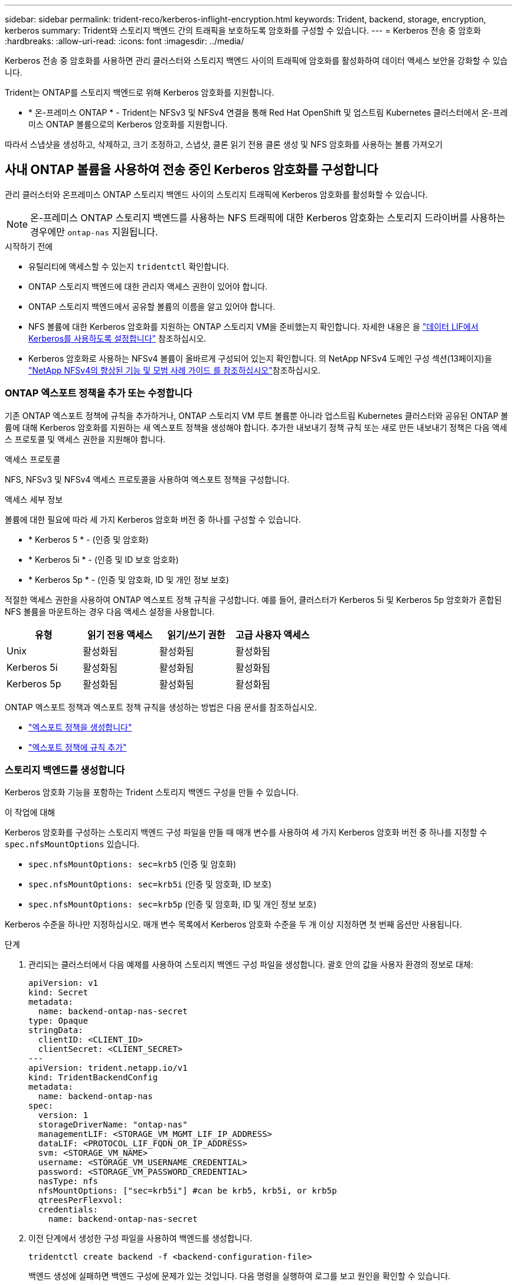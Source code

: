 ---
sidebar: sidebar 
permalink: trident-reco/kerberos-inflight-encryption.html 
keywords: Trident, backend, storage, encryption, kerberos 
summary: Trident와 스토리지 백엔드 간의 트래픽을 보호하도록 암호화를 구성할 수 있습니다. 
---
= Kerberos 전송 중 암호화
:hardbreaks:
:allow-uri-read: 
:icons: font
:imagesdir: ../media/


[role="lead"]
Kerberos 전송 중 암호화를 사용하면 관리 클러스터와 스토리지 백엔드 사이의 트래픽에 암호화를 활성화하여 데이터 액세스 보안을 강화할 수 있습니다.

Trident는 ONTAP를 스토리지 백엔드로 위해 Kerberos 암호화를 지원합니다.

* * 온-프레미스 ONTAP * - Trident는 NFSv3 및 NFSv4 연결을 통해 Red Hat OpenShift 및 업스트림 Kubernetes 클러스터에서 온-프레미스 ONTAP 볼륨으로의 Kerberos 암호화를 지원합니다.


따라서 스냅샷을 생성하고, 삭제하고, 크기 조정하고, 스냅샷, 클론 읽기 전용 클론 생성 및 NFS 암호화를 사용하는 볼륨 가져오기



== 사내 ONTAP 볼륨을 사용하여 전송 중인 Kerberos 암호화를 구성합니다

관리 클러스터와 온프레미스 ONTAP 스토리지 백엔드 사이의 스토리지 트래픽에 Kerberos 암호화를 활성화할 수 있습니다.


NOTE: 온-프레미스 ONTAP 스토리지 백엔드를 사용하는 NFS 트래픽에 대한 Kerberos 암호화는 스토리지 드라이버를 사용하는 경우에만 `ontap-nas` 지원됩니다.

.시작하기 전에
* 유틸리티에 액세스할 수 있는지 `tridentctl` 확인합니다.
* ONTAP 스토리지 백엔드에 대한 관리자 액세스 권한이 있어야 합니다.
* ONTAP 스토리지 백엔드에서 공유할 볼륨의 이름을 알고 있어야 합니다.
* NFS 볼륨에 대한 Kerberos 암호화를 지원하는 ONTAP 스토리지 VM을 준비했는지 확인합니다. 자세한 내용은 을 https://docs.netapp.com/us-en/ontap/nfs-config/create-kerberos-config-task.html["데이터 LIF에서 Kerberos를 사용하도록 설정합니다"^] 참조하십시오.
* Kerberos 암호화로 사용하는 NFSv4 볼륨이 올바르게 구성되어 있는지 확인합니다. 의 NetApp NFSv4 도메인 구성 섹션(13페이지)을 https://www.netapp.com/media/16398-tr-3580.pdf["NetApp NFSv4의 향상된 기능 및 모범 사례 가이드 를 참조하십시오"^]참조하십시오.




=== ONTAP 엑스포트 정책을 추가 또는 수정합니다

기존 ONTAP 엑스포트 정책에 규칙을 추가하거나, ONTAP 스토리지 VM 루트 볼륨뿐 아니라 업스트림 Kubernetes 클러스터와 공유된 ONTAP 볼륨에 대해 Kerberos 암호화를 지원하는 새 엑스포트 정책을 생성해야 합니다. 추가한 내보내기 정책 규칙 또는 새로 만든 내보내기 정책은 다음 액세스 프로토콜 및 액세스 권한을 지원해야 합니다.

.액세스 프로토콜
NFS, NFSv3 및 NFSv4 액세스 프로토콜을 사용하여 엑스포트 정책을 구성합니다.

.액세스 세부 정보
볼륨에 대한 필요에 따라 세 가지 Kerberos 암호화 버전 중 하나를 구성할 수 있습니다.

* * Kerberos 5 * - (인증 및 암호화)
* * Kerberos 5i * - (인증 및 ID 보호 암호화)
* * Kerberos 5p * - (인증 및 암호화, ID 및 개인 정보 보호)


적절한 액세스 권한을 사용하여 ONTAP 엑스포트 정책 규칙을 구성합니다. 예를 들어, 클러스터가 Kerberos 5i 및 Kerberos 5p 암호화가 혼합된 NFS 볼륨을 마운트하는 경우 다음 액세스 설정을 사용합니다.

|===
| 유형 | 읽기 전용 액세스 | 읽기/쓰기 권한 | 고급 사용자 액세스 


| Unix | 활성화됨 | 활성화됨 | 활성화됨 


| Kerberos 5i | 활성화됨 | 활성화됨 | 활성화됨 


| Kerberos 5p | 활성화됨 | 활성화됨 | 활성화됨 
|===
ONTAP 엑스포트 정책과 엑스포트 정책 규칙을 생성하는 방법은 다음 문서를 참조하십시오.

* https://docs.netapp.com/us-en/ontap/nfs-config/create-export-policy-task.html["엑스포트 정책을 생성합니다"^]
* https://docs.netapp.com/us-en/ontap/nfs-config/add-rule-export-policy-task.html["엑스포트 정책에 규칙 추가"^]




=== 스토리지 백엔드를 생성합니다

Kerberos 암호화 기능을 포함하는 Trident 스토리지 백엔드 구성을 만들 수 있습니다.

.이 작업에 대해
Kerberos 암호화를 구성하는 스토리지 백엔드 구성 파일을 만들 때 매개 변수를 사용하여 세 가지 Kerberos 암호화 버전 중 하나를 지정할 수 `spec.nfsMountOptions` 있습니다.

* `spec.nfsMountOptions: sec=krb5` (인증 및 암호화)
* `spec.nfsMountOptions: sec=krb5i` (인증 및 암호화, ID 보호)
* `spec.nfsMountOptions: sec=krb5p` (인증 및 암호화, ID 및 개인 정보 보호)


Kerberos 수준을 하나만 지정하십시오. 매개 변수 목록에서 Kerberos 암호화 수준을 두 개 이상 지정하면 첫 번째 옵션만 사용됩니다.

.단계
. 관리되는 클러스터에서 다음 예제를 사용하여 스토리지 백엔드 구성 파일을 생성합니다. 괄호 안의 값을 사용자 환경의 정보로 대체:
+
[source, yaml]
----
apiVersion: v1
kind: Secret
metadata:
  name: backend-ontap-nas-secret
type: Opaque
stringData:
  clientID: <CLIENT_ID>
  clientSecret: <CLIENT_SECRET>
---
apiVersion: trident.netapp.io/v1
kind: TridentBackendConfig
metadata:
  name: backend-ontap-nas
spec:
  version: 1
  storageDriverName: "ontap-nas"
  managementLIF: <STORAGE_VM_MGMT_LIF_IP_ADDRESS>
  dataLIF: <PROTOCOL_LIF_FQDN_OR_IP_ADDRESS>
  svm: <STORAGE_VM_NAME>
  username: <STORAGE_VM_USERNAME_CREDENTIAL>
  password: <STORAGE_VM_PASSWORD_CREDENTIAL>
  nasType: nfs
  nfsMountOptions: ["sec=krb5i"] #can be krb5, krb5i, or krb5p
  qtreesPerFlexvol:
  credentials:
    name: backend-ontap-nas-secret
----
. 이전 단계에서 생성한 구성 파일을 사용하여 백엔드를 생성합니다.
+
[source, console]
----
tridentctl create backend -f <backend-configuration-file>
----
+
백엔드 생성에 실패하면 백엔드 구성에 문제가 있는 것입니다. 다음 명령을 실행하여 로그를 보고 원인을 확인할 수 있습니다.

+
[source, console]
----
tridentctl logs
----
+
구성 파일의 문제를 확인하고 수정한 후 create 명령을 다시 실행할 수 있습니다.





=== 스토리지 클래스를 생성합니다

스토리지 클래스를 만들어 Kerberos 암호화를 사용하여 볼륨을 프로비저닝할 수 있습니다.

.이 작업에 대해
저장소 클래스 개체를 만들 때 매개 변수를 사용하여 Kerberos 암호화의 세 가지 버전 중 하나를 지정할 수 `mountOptions` 있습니다.

* `mountOptions: sec=krb5` (인증 및 암호화)
* `mountOptions: sec=krb5i` (인증 및 암호화, ID 보호)
* `mountOptions: sec=krb5p` (인증 및 암호화, ID 및 개인 정보 보호)


Kerberos 수준을 하나만 지정하십시오. 매개 변수 목록에서 Kerberos 암호화 수준을 두 개 이상 지정하면 첫 번째 옵션만 사용됩니다. 스토리지 백엔드 구성에서 지정한 암호화 수준이 스토리지 클래스 객체에 지정한 레벨과 다른 경우 스토리지 클래스 객체가 우선합니다.

.단계
. 다음 예제를 사용하여 StorageClass Kubernetes 개체를 생성합니다.
+
[source, yaml]
----
apiVersion: storage.k8s.io/v1
kind: StorageClass
metadata:
  name: ontap-nas-sc
provisioner: csi.trident.netapp.io
mountOptions: ["sec=krb5i"] #can be krb5, krb5i, or krb5p
parameters:
  backendType: "ontap-nas"
  storagePools: "ontapnas_pool"
  trident.netapp.io/nasType: "nfs"
allowVolumeExpansion: True
----
. 스토리지 클래스를 생성합니다.
+
[source, console]
----
kubectl create -f sample-input/storage-class-ontap-nas-sc.yaml
----
. 스토리지 클래스가 생성되었는지 확인합니다.
+
[source, console]
----
kubectl get sc ontap-nas-sc
----
+
다음과 유사한 출력이 표시됩니다.

+
[listing]
----
NAME         PROVISIONER             AGE
ontap-nas-sc    csi.trident.netapp.io   15h
----




=== 볼륨 프로비저닝

스토리지 백엔드와 스토리지 클래스를 생성한 후 이제 볼륨을 프로비저닝할 수 있습니다. 자세한 내용은 을 https://docs.netapp.com/us-en/trident/trident-use/vol-provision.html["볼륨을 프로비저닝합니다"^]참조하십시오.



== Azure NetApp Files 볼륨과 함께 전송 중인 Kerberos 암호화를 구성합니다

관리 클러스터와 단일 Azure NetApp Files 스토리지 백엔드 또는 Azure NetApp Files 스토리지 백엔드의 가상 풀 사이의 스토리지 트래픽에 Kerberos 암호화를 활성화할 수 있습니다.

.시작하기 전에
* 관리되는 Red Hat OpenShift 클러스터에서 Trident를 활성화했는지 확인합니다.
* 유틸리티에 액세스할 수 있는지 `tridentctl` 확인합니다.
* 요구 사항을 확인하고 의 지침에 따라 Kerberos 암호화용 Azure NetApp Files 스토리지 백엔드를 준비했는지 https://learn.microsoft.com/en-us/azure/azure-netapp-files/configure-kerberos-encryption["Azure NetApp Files 설명서"^]확인합니다.
* Kerberos 암호화로 사용하는 NFSv4 볼륨이 올바르게 구성되어 있는지 확인합니다. 의 NetApp NFSv4 도메인 구성 섹션(13페이지)을 https://www.netapp.com/media/16398-tr-3580.pdf["NetApp NFSv4의 향상된 기능 및 모범 사례 가이드 를 참조하십시오"^]참조하십시오.




=== 스토리지 백엔드를 생성합니다

Kerberos 암호화 기능을 포함하는 Azure NetApp Files 스토리지 백엔드 구성을 만들 수 있습니다.

.이 작업에 대해
Kerberos 암호화를 구성하는 스토리지 백엔드 구성 파일을 만들 때 다음 두 가지 가능한 수준 중 하나에 적용되도록 정의할 수 있습니다.

* 필드를 사용하는 * 스토리지 백엔드 레벨 * `spec.kerberos`
* 필드를 사용하는 * 가상 풀 레벨 * `spec.storage.kerberos`


가상 풀 레벨에서 구성을 정의하면 스토리지 클래스의 레이블을 사용하여 풀이 선택됩니다.

두 레벨에서 Kerberos 암호화의 세 가지 버전 중 하나를 지정할 수 있습니다.

* `kerberos: sec=krb5` (인증 및 암호화)
* `kerberos: sec=krb5i` (인증 및 암호화, ID 보호)
* `kerberos: sec=krb5p` (인증 및 암호화, ID 및 개인 정보 보호)


.단계
. 관리되는 클러스터에서 스토리지 백엔드(스토리지 백엔드 레벨 또는 가상 풀 레벨)를 정의해야 하는 위치에 따라 다음 예제 중 하나를 사용하여 스토리지 백엔드 구성 파일을 생성합니다. 괄호 안의 값을 사용자 환경의 정보로 대체:
+
[role="tabbed-block"]
====
.스토리지 백엔드 레벨의 예
--
[source, yaml]
----
apiVersion: v1
kind: Secret
metadata:
  name: backend-tbc-secret
type: Opaque
stringData:
  clientID: <CLIENT_ID>
  clientSecret: <CLIENT_SECRET>
---
apiVersion: trident.netapp.io/v1
kind: TridentBackendConfig
metadata:
  name: backend-tbc
spec:
  version: 1
  storageDriverName: azure-netapp-files
  subscriptionID: <SUBSCRIPTION_ID>
  tenantID: <TENANT_ID>
  location: <AZURE_REGION_LOCATION>
  serviceLevel: Standard
  networkFeatures: Standard
  capacityPools: <CAPACITY_POOL>
  resourceGroups: <RESOURCE_GROUP>
  netappAccounts: <NETAPP_ACCOUNT>
  virtualNetwork: <VIRTUAL_NETWORK>
  subnet: <SUBNET>
  nasType: nfs
  kerberos: sec=krb5i #can be krb5, krb5i, or krb5p
  credentials:
    name: backend-tbc-secret
----
--
.가상 풀 레벨 예
--
[source, yaml]
----
apiVersion: v1
kind: Secret
metadata:
  name: backend-tbc-secret
type: Opaque
stringData:
  clientID: <CLIENT_ID>
  clientSecret: <CLIENT_SECRET>
---
apiVersion: trident.netapp.io/v1
kind: TridentBackendConfig
metadata:
  name: backend-tbc
spec:
  version: 1
  storageDriverName: azure-netapp-files
  subscriptionID: <SUBSCRIPTION_ID>
  tenantID: <TENANT_ID>
  location: <AZURE_REGION_LOCATION>
  serviceLevel: Standard
  networkFeatures: Standard
  capacityPools: <CAPACITY_POOL>
  resourceGroups: <RESOURCE_GROUP>
  netappAccounts: <NETAPP_ACCOUNT>
  virtualNetwork: <VIRTUAL_NETWORK>
  subnet: <SUBNET>
  nasType: nfs
  storage:
    - labels:
        type: encryption
      kerberos: sec=krb5i #can be krb5, krb5i, or krb5p
  credentials:
    name: backend-tbc-secret
----
--
====
. 이전 단계에서 생성한 구성 파일을 사용하여 백엔드를 생성합니다.
+
[source, console]
----
tridentctl create backend -f <backend-configuration-file>
----
+
백엔드 생성에 실패하면 백엔드 구성에 문제가 있는 것입니다. 다음 명령을 실행하여 로그를 보고 원인을 확인할 수 있습니다.

+
[source, console]
----
tridentctl logs
----
+
구성 파일의 문제를 확인하고 수정한 후 create 명령을 다시 실행할 수 있습니다.





=== 스토리지 클래스를 생성합니다

스토리지 클래스를 만들어 Kerberos 암호화를 사용하여 볼륨을 프로비저닝할 수 있습니다.

.단계
. 다음 예제를 사용하여 StorageClass Kubernetes 개체를 생성합니다.
+
[source, yaml]
----
apiVersion: storage.k8s.io/v1
kind: StorageClass
metadata:
  name: sc-nfs
provisioner: csi.trident.netapp.io
parameters:
  backendType: "azure-netapp-files"
  trident.netapp.io/nasType: "nfs"
  selector: "type=encryption"
----
. 스토리지 클래스를 생성합니다.
+
[source, console]
----
kubectl create -f sample-input/storage-class-sc-nfs.yaml
----
. 스토리지 클래스가 생성되었는지 확인합니다.
+
[source, console]
----
kubectl get sc -sc-nfs
----
+
다음과 유사한 출력이 표시됩니다.

+
[listing]
----
NAME         PROVISIONER             AGE
sc-nfs       csi.trident.netapp.io   15h
----




=== 볼륨 프로비저닝

스토리지 백엔드와 스토리지 클래스를 생성한 후 이제 볼륨을 프로비저닝할 수 있습니다. 자세한 내용은 을 https://docs.netapp.com/us-en/trident/trident-use/vol-provision.html["볼륨을 프로비저닝합니다"^]참조하십시오.
